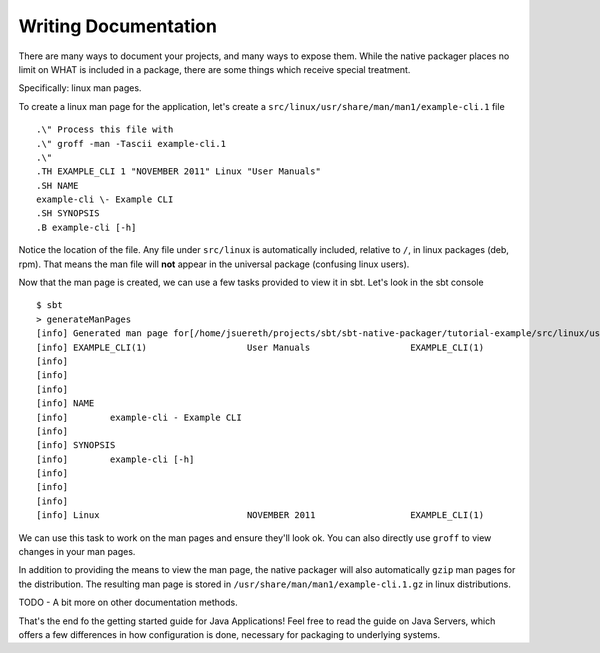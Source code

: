 Writing Documentation
#####################

There are many ways to document your projects, and many ways to expose them.  While the native packager places
no limit on WHAT is included in a package, there are some things which receive special treatment.

Specifically: linux man pages.


To create a linux man page for the application, let's create a ``src/linux/usr/share/man/man1/example-cli.1`` file ::


    .\" Process this file with
    .\" groff -man -Tascii example-cli.1
    .\"
    .TH EXAMPLE_CLI 1 "NOVEMBER 2011" Linux "User Manuals"
    .SH NAME
    example-cli \- Example CLI
    .SH SYNOPSIS
    .B example-cli [-h]

Notice the location of the file.  Any file under ``src/linux`` is automatically included, relative to ``/``, in linux packages (deb, rpm).  That means the man file will **not** appear in the universal package (confusing linux users).  

Now that the man page is created, we can use a few tasks provided to view it in sbt.  Let's look in the sbt console ::

    $ sbt
    > generateManPages
    [info] Generated man page for[/home/jsuereth/projects/sbt/sbt-native-packager/tutorial-example/src/linux/usr/share/man/man1/example-cli.1] =
    [info] EXAMPLE_CLI(1)                   User Manuals                   EXAMPLE_CLI(1)
    [info] 
    [info] 
    [info] 
    [info] NAME
    [info]        example-cli - Example CLI
    [info] 
    [info] SYNOPSIS
    [info]        example-cli [-h]
    [info] 
    [info] 
    [info] 
    [info] Linux                            NOVEMBER 2011                  EXAMPLE_CLI(1)


We can use this task to work on the man pages and ensure they'll look ok.  You can also directly use ``groff`` to view changes in 
your man pages.

In addition to providing the means to view the man page, the native packager will also automatically ``gzip`` man pages for the
distribution.  The resulting man page is stored in ``/usr/share/man/man1/example-cli.1.gz`` in linux distributions.


TODO - A bit more on other documentation methods.


That's the end fo the getting started guide for Java Applications!  Feel free to read the guide on Java Servers, which offers a few differences in how configuration is done, necessary for packaging to underlying systems.